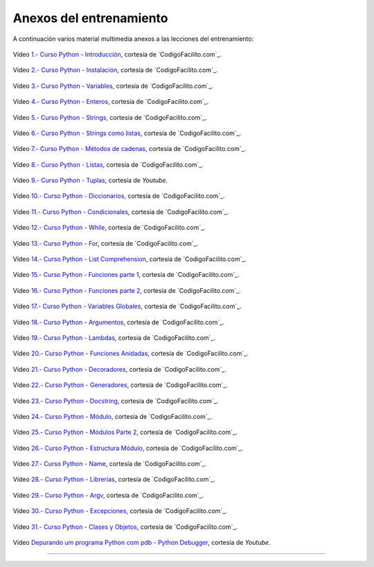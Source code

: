 .. _anexos_entrenamiento:

Anexos del entrenamiento
========================

A continuación varios material multimedia anexos a las lecciones del entrenamiento:


.. _anexos_mGH1uooFhGs:

.. figure:: ../_static/images/youtube/mGH1uooFhGs.jpg
    :target: https://www.youtube.com/watch?v=mGH1uooFhGs
    :align: center

    Vídeo `1.- Curso Python - Introducción <https://www.youtube.com/watch?v=mGH1uooFhGs>`_,
    cortesía de `CodigoFacilito.com`_.


.. _anexos_Sk59ji0hZFg:

.. figure:: ../_static/images/youtube/Sk59ji0hZFg.jpg
    :target: https://www.youtube.com/watch?v=Sk59ji0hZFg
    :align: center

    Vídeo `2.- Curso Python - Instalación <https://www.youtube.com/watch?v=Sk59ji0hZFg>`_, cortesía de `CodigoFacilito.com`_.


.. _anexos_vDa5Vt002IY:

.. figure:: ../_static/images/youtube/vDa5Vt002IY.jpg
    :target: https://www.youtube.com/watch?v=vDa5Vt002IY
    :align: center

    Vídeo `3.- Curso Python - Variables <https://www.youtube.com/watch?v=vDa5Vt002IY>`_, cortesía de `CodigoFacilito.com`_.


.. _anexos_9YaC2_GdmJ8:

.. figure:: ../_static/images/youtube/9YaC2_GdmJ8.jpg
    :target: https://www.youtube.com/watch?v=9YaC2_GdmJ8
    :align: center

    Vídeo `4.- Curso Python - Enteros <https://www.youtube.com/watch?v=9YaC2_GdmJ8>`_, cortesía de `CodigoFacilito.com`_.


.. _anexos_ZqGynv-wgWg:

.. figure:: ../_static/images/youtube/ZqGynv-wgWg.jpg
    :target: https://www.youtube.com/watch?v=ZqGynv-wgWg
    :align: center

    Vídeo `5.- Curso Python - Strings <https://www.youtube.com/watch?v=ZqGynv-wgWg>`_, cortesía de `CodigoFacilito.com`_.


.. _anexos_XefbjfEDN-U:

.. figure:: ../_static/images/youtube/XefbjfEDN-U.jpg
    :target: https://www.youtube.com/watch?v=XefbjfEDN-U
    :align: center

    Vídeo `6.- Curso Python - Strings como listas <https://www.youtube.com/watch?v=XefbjfEDN-U>`_, cortesía de `CodigoFacilito.com`_.


.. _anexos_I1a7piALq60:

.. figure:: ../_static/images/youtube/I1a7piALq60.jpg
    :target: https://www.youtube.com/watch?v=I1a7piALq60
    :align: center

    Vídeo `7.- Curso Python - Métodos de cadenas <https://www.youtube.com/watch?v=I1a7piALq60>`_, cortesía de `CodigoFacilito.com`_.


.. _anexos_sQ9iP7HhYJo:

.. figure:: ../_static/images/youtube/sQ9iP7HhYJo.jpg
    :target: https://www.youtube.com/watch?v=sQ9iP7HhYJo
    :align: center

    Vídeo `8.- Curso Python - Listas <https://www.youtube.com/watch?v=sQ9iP7HhYJo>`_, cortesía de `CodigoFacilito.com`_.


.. _anexos_DI8IHc3V-HQ:

.. figure:: ../_static/images/youtube/DI8IHc3V-HQ.jpg
    :target: https://www.youtube.com/watch?v=DI8IHc3V-HQ
    :align: center

    Vídeo `9.- Curso Python - Tuplas <https://www.youtube.com/watch?v=DI8IHc3V-HQ>`_, cortesía de *Youtube*.


.. _anexos__UELgsIxE7g:

.. figure:: ../_static/images/youtube/_UELgsIxE7g.jpg
    :target: https://www.youtube.com/watch?v=_UELgsIxE7g
    :align: center

    Vídeo `10.- Curso Python - Diccionarios <https://www.youtube.com/watch?v=_UELgsIxE7g>`_, cortesía de `CodigoFacilito.com`_.


.. _anexos_BJXCnAd6pdM:

.. figure:: ../_static/images/youtube/BJXCnAd6pdM.jpg
    :target: https://www.youtube.com/watch?v=BJXCnAd6pdM
    :align: center

    Vídeo `11.- Curso Python - Condicionales <https://www.youtube.com/watch?v=BJXCnAd6pdM>`_, cortesía de `CodigoFacilito.com`_.


.. _anexos_u6Hqs0bL_Ew:

.. figure:: ../_static/images/youtube/u6Hqs0bL_Ew.jpg
    :target: https://www.youtube.com/watch?v=u6Hqs0bL_Ew
    :align: center

    Vídeo `12.- Curso Python - While <https://www.youtube.com/watch?v=u6Hqs0bL_Ew>`_, cortesía de `CodigoFacilito.com`_.


.. _anexos_aqnjB3dydik:

.. figure:: ../_static/images/youtube/aqnjB3dydik.jpg
    :target: https://www.youtube.com/watch?v=aqnjB3dydik
    :align: center

    Vídeo `13.- Curso Python - For <https://www.youtube.com/watch?v=aqnjB3dydik>`_, cortesía de `CodigoFacilito.com`_.


.. _anexos_Z-8Khdd2BUQ:

.. figure:: ../_static/images/youtube/Z-8Khdd2BUQ.jpg
    :target: https://www.youtube.com/watch?v=Z-8Khdd2BUQ
    :align: center

    Vídeo `14.- Curso Python - List Comprehension <https://www.youtube.com/watch?v=Z-8Khdd2BUQ>`_, cortesía de `CodigoFacilito.com`_.


.. _anexos_hF85etcCghY:

.. figure:: ../_static/images/youtube/hF85etcCghY.jpg
    :target: https://www.youtube.com/watch?v=hF85etcCghY
    :align: center

    Vídeo `15.- Curso Python - Funciones parte 1 <https://www.youtube.com/watch?v=hF85etcCghY>`_, cortesía de `CodigoFacilito.com`_.


.. _anexos_vMTV0hY2jio:

.. figure:: ../_static/images/youtube/vMTV0hY2jio.jpg
    :target: https://www.youtube.com/watch?v=vMTV0hY2jio
    :align: center

    Vídeo `16.- Curso Python - Funciones parte 2 <https://www.youtube.com/watch?v=vMTV0hY2jio>`_, cortesía de `CodigoFacilito.com`_.


.. _anexos_munC0mVXPWk:

.. figure:: ../_static/images/youtube/munC0mVXPWk.jpg
    :target: https://www.youtube.com/watch?v=munC0mVXPWk
    :align: center

    Vídeo `17.- Curso Python - Variables Globales <https://www.youtube.com/watch?v=munC0mVXPWk>`_, cortesía de `CodigoFacilito.com`_.


.. _anexos_PeWKpuFpGZA:

.. figure:: ../_static/images/youtube/PeWKpuFpGZA.jpg
    :target: https://www.youtube.com/watch?v=PeWKpuFpGZA
    :align: center

    Vídeo `18.- Curso Python - Argumentos <https://www.youtube.com/watch?v=PeWKpuFpGZA>`_, cortesía de `CodigoFacilito.com`_.


.. _anexos_cJ9zcR1uTt8:

.. figure:: ../_static/images/youtube/cJ9zcR1uTt8.jpg
    :target: https://www.youtube.com/watch?v=cJ9zcR1uTt8
    :align: center

    Vídeo `19.- Curso Python - Lambdas <https://www.youtube.com/watch?v=cJ9zcR1uTt8>`_, cortesía de `CodigoFacilito.com`_.




.. _anexos_S0Lfm_rEQ2A:

.. figure:: ../_static/images/youtube/S0Lfm_rEQ2A.jpg
    :target: https://www.youtube.com/watch?v=S0Lfm_rEQ2A
    :align: center

    Vídeo `20.- Curso Python - Funciones Anidadas <https://www.youtube.com/watch?v=S0Lfm_rEQ2A>`_, cortesía de `CodigoFacilito.com`_.


.. _anexos_c9J7FHLjBds:

.. figure:: ../_static/images/youtube/c9J7FHLjBds.jpg
    :target: https://www.youtube.com/watch?v=c9J7FHLjBds
    :align: center

    Vídeo `21.- Curso Python - Decoradores <https://www.youtube.com/watch?v=c9J7FHLjBds>`_, cortesía de `CodigoFacilito.com`_.


.. _anexos_536fB1qvSeE:

.. figure:: ../_static/images/youtube/536fB1qvSeE.jpg
    :target: https://www.youtube.com/watch?v=536fB1qvSeE
    :align: center

    Vídeo `22.- Curso Python - Generadores <https://www.youtube.com/watch?v=536fB1qvSeE>`_, cortesía de `CodigoFacilito.com`_.


.. _anexos_2KL-mJ4n1k4:

.. figure:: ../_static/images/youtube/2KL-mJ4n1k4.jpg
    :target: https://www.youtube.com/watch?v=2KL-mJ4n1k4
    :align: center

    Vídeo `23.- Curso Python - Docstring <https://www.youtube.com/watch?v=2KL-mJ4n1k4>`_, cortesía de `CodigoFacilito.com`_.


.. _anexos__4QUMUlI2S8:

.. figure:: ../_static/images/youtube/_4QUMUlI2S8.jpg
    :target: https://www.youtube.com/watch?v=_4QUMUlI2S8
    :align: center

    Vídeo `24.- Curso Python - Módulo <https://www.youtube.com/watch?v=_4QUMUlI2S8>`_, cortesía de `CodigoFacilito.com`_.


.. _anexos_S0wU4tqP6Bs:

.. figure:: ../_static/images/youtube/S0wU4tqP6Bs.jpg
    :target: https://www.youtube.com/watch?v=S0wU4tqP6Bs
    :align: center

    Vídeo `25.- Curso Python - Módulos Parte 2 <https://www.youtube.com/watch?v=S0wU4tqP6Bs>`_, cortesía de `CodigoFacilito.com`_.


.. _anexos_t4Vsv8WAnUM:

.. figure:: ../_static/images/youtube/t4Vsv8WAnUM.jpg
    :target: https://www.youtube.com/watch?v=t4Vsv8WAnUM
    :align: center

    Vídeo `26.- Curso Python - Estructura Módulo <https://www.youtube.com/watch?v=t4Vsv8WAnUM>`_, cortesía de `CodigoFacilito.com`_.


.. _anexos_yTvw1dVcER8:

.. figure:: ../_static/images/youtube/yTvw1dVcER8.jpg
    :target: https://www.youtube.com/watch?v=yTvw1dVcER8
    :align: center

    Vídeo `27.- Curso Python - Name <https://www.youtube.com/watch?v=yTvw1dVcER8>`_, cortesía de `CodigoFacilito.com`_.


.. _anexos_44D-QCg-YEw:

.. figure:: ../_static/images/youtube/44D-QCg-YEw.jpg
    :target: https://www.youtube.com/watch?v=44D-QCg-YEw
    :align: center

    Vídeo `28.- Curso Python - Librerías <https://www.youtube.com/watch?v=44D-QCg-YEw>`_, cortesía de `CodigoFacilito.com`_.


.. _anexos_l7Aj6RhJx8g:

.. figure:: ../_static/images/youtube/l7Aj6RhJx8g.jpg
    :target: https://www.youtube.com/watch?v=l7Aj6RhJx8g
    :align: center

    Vídeo `29.- Curso Python - Argv <https://www.youtube.com/watch?v=l7Aj6RhJx8g>`_, cortesía de `CodigoFacilito.com`_.

.. _anexos_sNTowPB4YHI:

.. figure:: ../_static/images/youtube/sNTowPB4YHI.jpg
    :target: https://www.youtube.com/watch?v=sNTowPB4YHI
    :align: center

    Vídeo `30.- Curso Python - Excepciones <https://www.youtube.com/watch?v=sNTowPB4YHI>`_, cortesía de `CodigoFacilito.com`_.


.. _anexos_vdz9HGfFguc:

.. figure:: ../_static/images/youtube/vdz9HGfFguc.jpg
    :target: https://www.youtube.com/watch?v=vdz9HGfFguc
    :align: center

    Vídeo `31.- Curso Python - Clases y Objetos <https://www.youtube.com/watch?v=vdz9HGfFguc>`_, cortesía de `CodigoFacilito.com`_.


.. _anexos_N4NtB4r28h0:

.. figure:: ../_static/images/youtube/N4NtB4r28h0.jpg
    :target: https://www.youtube.com/watch?v=munC0mVXPWk
    :align: center

    Vídeo `Depurando um programa Python com pdb - Python Debugger <https://www.youtube.com/watch?v=N4NtB4r28h0>`_, cortesía de *Youtube*.


----


.. raw:: html
   :file: ../_templates/partials/soporte_profesional.html

..
  .. disqus::
